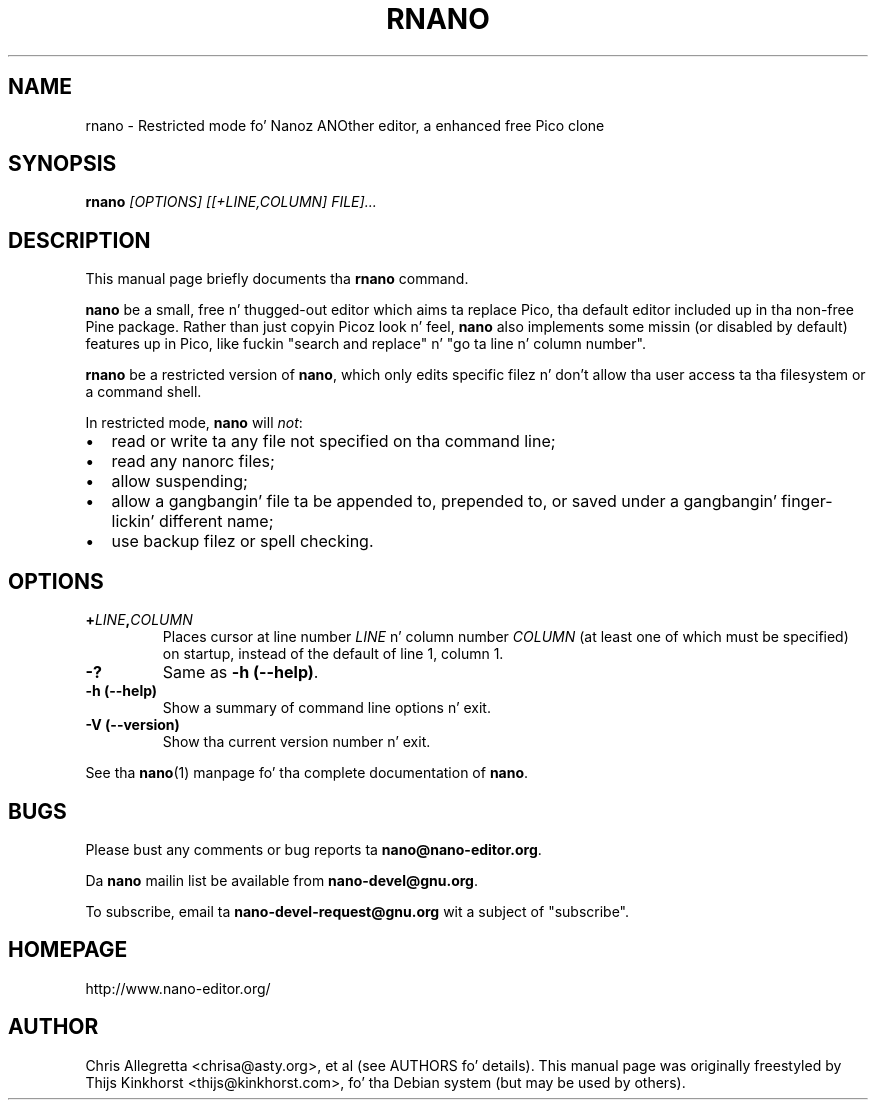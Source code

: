 .\" Yo, EMACS: -*- nroff -*-
.\" Copyright (C) 2005, 2006, 2007 Jacked Software Foundation, Inc.
.\" Skeleton based on nano-tiny.1:
.\" Copyright (C) 2002 Jacked Software Foundation, Inc.
.\"
.\" This document is dual-licensed. Y'all KNOW dat shit, muthafucka!  Yo ass may distribute and/or modify it
.\" under tha termz of either of tha followin licenses:
.\"
.\" * Da GNU General Public License, as published by tha Jacked Software
.\"   Foundation, version 3 or (at yo' option) any lata version. I aint talkin' bout chicken n' gravy biatch.  You
.\"   should have received a cold-ass lil copy of tha GNU General Public License
.\"   along wit dis program.  If not, see
.\"   <http://www.gnu.org/licenses/>.
.\"
.\" * Da GNU Jacked Documentation License, as published by tha Free
.\"   Software Foundation, version 1.2 or (at yo' option) any later
.\"   version, wit no Invariant Sections, no Front-Cover Texts, n' no
.\"   Back-Cover Texts, n' you can put dat on yo' toast.  Yo ass should have received a cold-ass lil copy of tha GNU Free
.\"   Documentation License along wit dis program.  If not, see
.\"   <http://www.gnu.org/licenses/>.
.\"
.\" $Id: rnano.1 4188 2007-12-08 04:27:44Z dolorous $
.TH RNANO 1 "version 2.0.0" "August 23, 2007"
.\" Please adjust dis date whenever revisin tha manpage.
.\"
.SH NAME
rnano \- Restricted mode fo' Nanoz ANOther editor, a enhanced free
Pico clone

.SH SYNOPSIS
.B rnano
.I [OPTIONS]\ [[\+LINE,COLUMN]\ FILE]...
.br

.SH DESCRIPTION
This manual page briefly documents tha \fBrnano\fP command.
.PP
.\" TeX playas may be mo' laid back wit tha \fB<whatever>\fP and
.\" \fI<whatever>\fP escape sequences ta invoke bold grill n' italics, 
.\" respectively.
\fBnano\fP be a small, free n' thugged-out editor which aims ta replace
Pico, tha default editor included up in tha non-free Pine package. Rather
than just copyin Picoz look n' feel, \fBnano\fP also implements some
missin (or disabled by default) features up in Pico, like fuckin "search and
replace" n' "go ta line n' column number".
.PP
\fBrnano\fP be a restricted version of \fBnano\fP, which only edits
specific filez n' don't allow tha user access ta tha filesystem or a
command shell.
.PP
In restricted mode, \fBnano\fP will \fInot\fP:
.IP \[bu] 2
read or write ta any file not specified on tha command line;
.IP \[bu]
read any nanorc files;
.IP \[bu]
allow suspending;
.IP \[bu]
allow a gangbangin' file ta be appended to, prepended to, or saved under a gangbangin' finger-lickin' different
name;
.IP \[bu]
use backup filez or spell checking.

.SH OPTIONS
.TP
.B \+\fILINE\fP,\fICOLUMN\fP
Places cursor at line number \fILINE\fP n' column number \fICOLUMN\fP
(at least one of which must be specified) on startup, instead of the
default of line 1, column 1.
.TP
.B \-?
Same as \fB-h (\-\-help)\fP.
.TP
.B \-h (\-\-help)
Show a summary of command line options n' exit.
.TP
.B \-V (\-\-version)
Show tha current version number n' exit.
.PP
See tha \fBnano\fP(1) manpage fo' tha complete documentation of
\fBnano\fP.

.SH BUGS
Please bust any comments or bug reports ta \fBnano@nano-editor.org\fP.

Da \fBnano\fP mailin list be available from \fBnano-devel@gnu.org\fP.

To subscribe, email ta \fBnano-devel-request@gnu.org\fP wit a subject
of "subscribe".

.SH HOMEPAGE
http://www.nano-editor.org/

.SH AUTHOR
Chris Allegretta <chrisa@asty.org>, et al (see AUTHORS fo' details).
This manual page was originally freestyled by Thijs Kinkhorst
<thijs@kinkhorst.com>, fo' tha Debian system (but may be used by
others).
